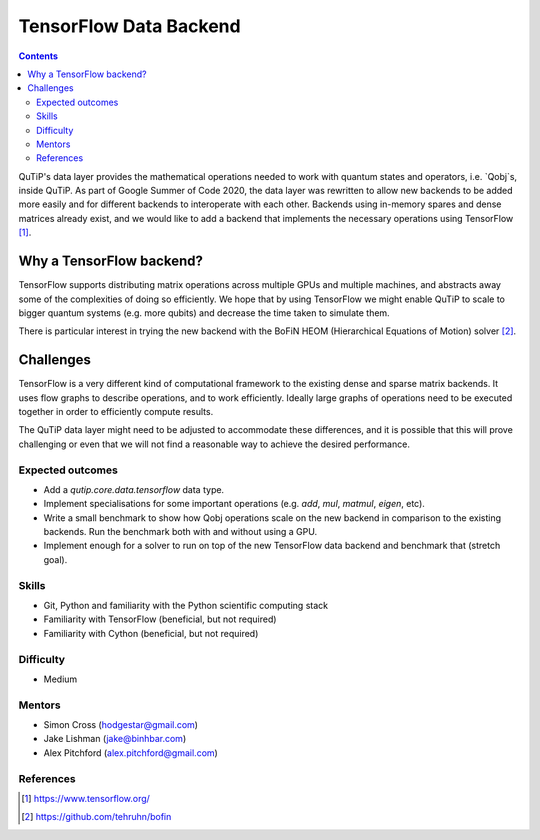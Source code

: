 ***********************
TensorFlow Data Backend
***********************

.. contents:: Contents
    :local:
    :depth: 3

QuTiP's data layer provides the mathematical operations needed to work with
quantum states and operators, i.e. `Qobj`s, inside QuTiP. As part of Google
Summer of Code 2020, the data layer was rewritten to allow new backends to
be added more easily and for different backends to interoperate with each
other. Backends using in-memory spares and dense matrices already exist,
and we would like to add a backend that implements the necessary operations
using TensorFlow [1]_.

Why a TensorFlow backend?
-------------------------

TensorFlow supports distributing matrix operations across multiple GPUs and
multiple machines, and abstracts away some of the complexities of doing so
efficiently. We hope that by using TensorFlow we might enable QuTiP to scale
to bigger quantum systems (e.g. more qubits) and decrease the time taken to
simulate them.

There is particular interest in trying the new backend with the
BoFiN HEOM (Hierarchical Equations of Motion) solver [2]_.

Challenges
----------

TensorFlow is a very different kind of computational framework to the existing
dense and sparse matrix backends. It uses flow graphs to describe operations,
and to work efficiently. Ideally large graphs of operations need to be
executed together in order to efficiently compute results.

The QuTiP data layer might need to be adjusted to accommodate these
differences, and it is possible that this will prove challenging or even
that we will not find a reasonable way to achieve the desired performance.

Expected outcomes
=================

* Add a `qutip.core.data.tensorflow` data type.
* Implement specialisations for some important operations (e.g. `add`,
  `mul`, `matmul`, `eigen`, etc).
* Write a small benchmark to show how Qobj operations scale on the new
  backend in comparison to the existing backends. Run the benchmark both
  with and without using a GPU.
* Implement enough for a solver to run on top of the new TensorFlow data
  backend and benchmark that (stretch goal).

Skills
======

* Git, Python and familiarity with the Python scientific computing stack
* Familiarity with TensorFlow (beneficial, but not required)
* Familiarity with Cython (beneficial, but not required)

Difficulty
==========

* Medium

Mentors
=======

* Simon Cross (hodgestar@gmail.com)
* Jake Lishman (jake@binhbar.com)
* Alex Pitchford (alex.pitchford@gmail.com)

References
==========

.. [1] https://www.tensorflow.org/
.. [2] https://github.com/tehruhn/bofin
